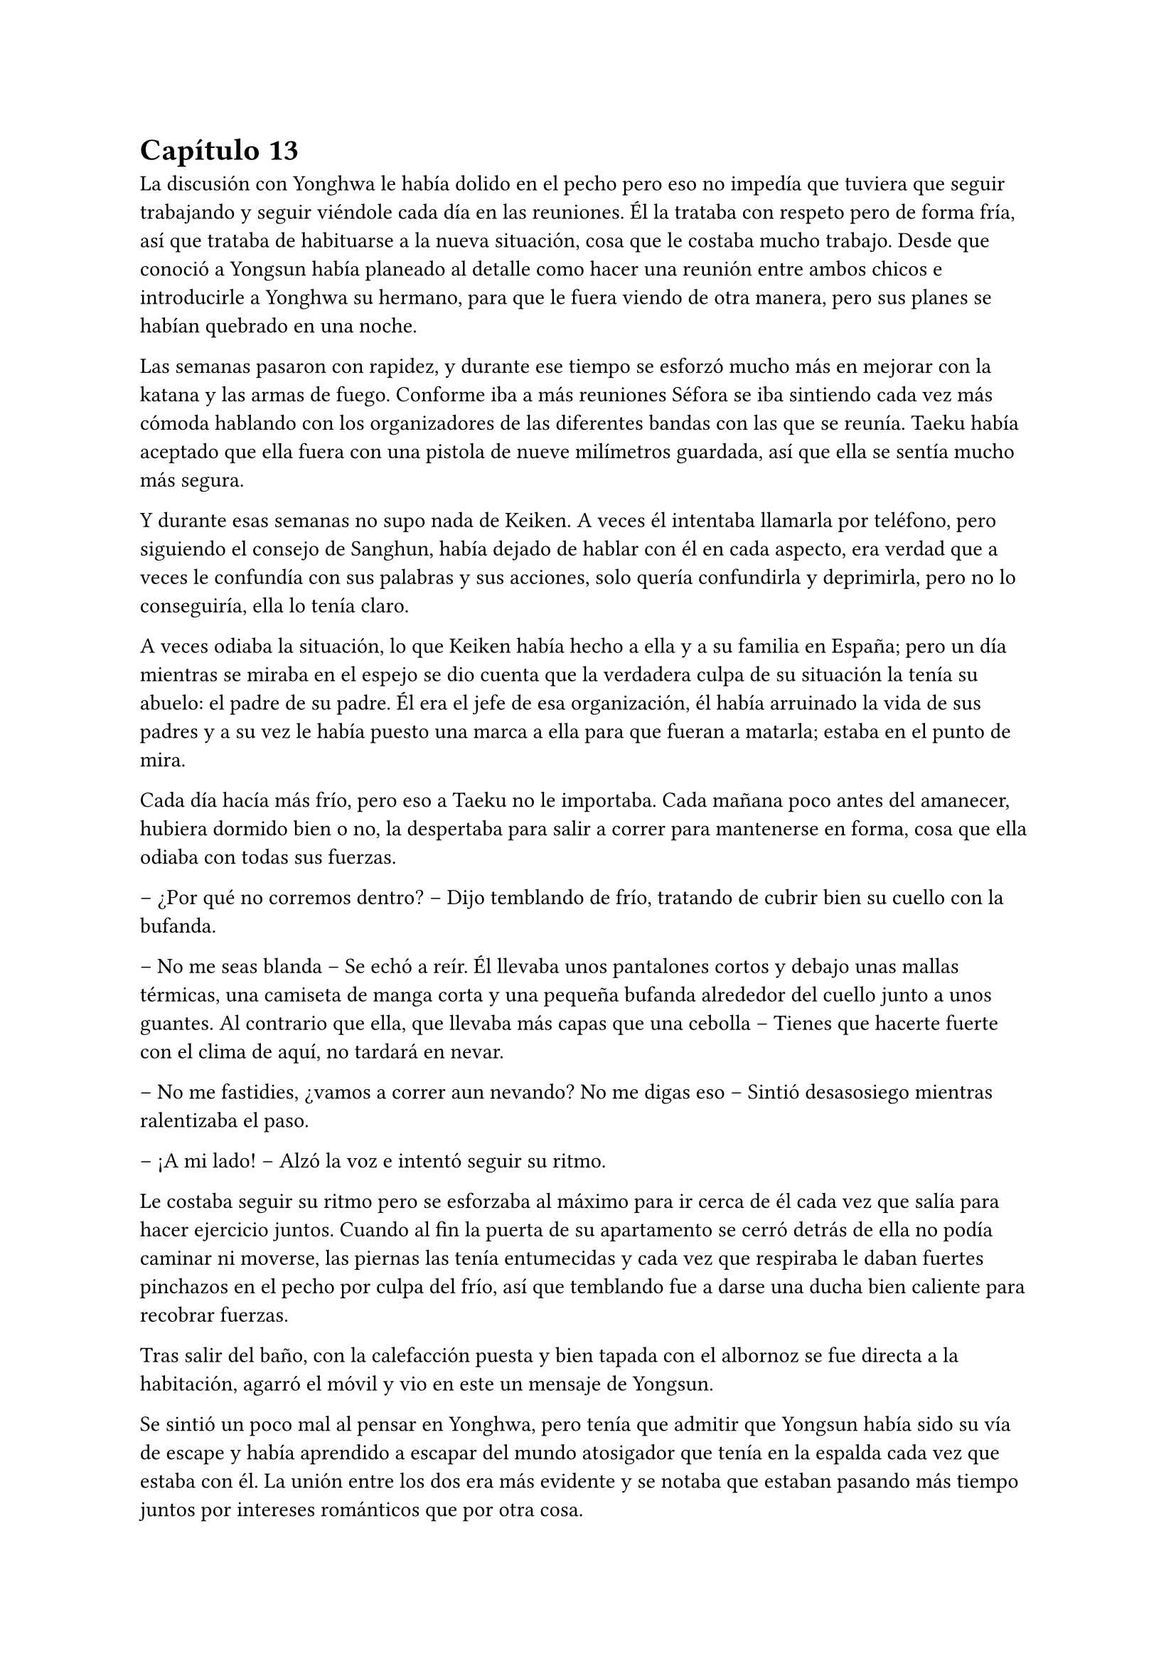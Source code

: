 = Capítulo 13

La discusión con Yonghwa le había dolido en el pecho pero eso no impedía que tuviera que seguir trabajando y seguir viéndole cada día en las reuniones. Él la trataba con respeto pero de forma fría, así que trataba de habituarse a la nueva situación, cosa que le costaba mucho trabajo. Desde que conoció a Yongsun había planeado al detalle como hacer una reunión entre ambos chicos e introducirle a Yonghwa su hermano, para que le fuera viendo de otra manera, pero sus planes se habían quebrado en una noche.

Las semanas pasaron con rapidez, y durante ese tiempo se esforzó mucho más en mejorar con la katana y las armas de fuego. Conforme iba a más reuniones Séfora se iba sintiendo cada vez más cómoda hablando con los organizadores de las diferentes bandas con las que se reunía. Taeku había aceptado que ella fuera con una pistola de nueve milímetros guardada, así que ella se sentía mucho más segura.

Y durante esas semanas no supo nada de Keiken. A veces él intentaba llamarla por teléfono, pero siguiendo el consejo de Sanghun, había dejado de hablar con él en cada aspecto, era verdad que a veces le confundía con sus palabras y sus acciones, solo quería confundirla y deprimirla, pero no lo conseguiría, ella lo tenía claro. 

A veces odiaba la situación, lo que Keiken había hecho a ella y a su familia en España; pero un día mientras se miraba en el espejo se dio cuenta que la verdadera culpa de su situación la tenía su abuelo: el padre de su padre. Él era el jefe de esa organización, él había arruinado la vida de sus padres y a su vez le había puesto una marca a ella para que fueran a matarla; estaba en el punto de mira.

Cada día hacía más frío, pero eso a Taeku no le importaba. Cada mañana poco antes del amanecer, hubiera dormido bien o no, la despertaba para salir a correr para mantenerse en forma, cosa que ella odiaba con todas sus fuerzas.

-- ¿Por qué no corremos dentro? -- Dijo temblando de frío, tratando de cubrir bien su cuello con la bufanda.

-- No me seas blanda -- Se echó a reír. Él llevaba unos pantalones cortos y debajo unas mallas térmicas, una camiseta de manga corta y una pequeña bufanda alrededor del cuello junto a unos guantes. Al contrario que ella, que llevaba más capas que una cebolla -- Tienes que hacerte fuerte con el clima de aquí, no tardará en nevar.

-- No me fastidies, ¿vamos a correr aun nevando? No me digas eso -- Sintió desasosiego mientras ralentizaba el paso.

-- ¡A mi lado! -- Alzó la voz e intentó seguir su ritmo.

Le costaba seguir su ritmo pero se esforzaba al máximo para ir cerca de él cada vez que salía para hacer ejercicio juntos. Cuando al fin la puerta de su apartamento se cerró detrás de ella no podía caminar ni moverse, las piernas las tenía entumecidas y cada vez que respiraba le daban fuertes pinchazos en el pecho por culpa del frío, así que temblando fue a darse una ducha bien caliente para recobrar fuerzas.

Tras salir del baño, con la calefacción puesta y bien tapada con el albornoz se fue directa a la habitación, agarró el móvil y vio en este un mensaje de Yongsun. 

Se sintió un poco mal al pensar en Yonghwa, pero tenía que admitir que Yongsun había sido su vía de escape y había aprendido a escapar del mundo atosigador que tenía en la espalda cada vez que estaba con él. La unión entre los dos era más evidente y se notaba que estaban pasando más tiempo juntos por intereses románticos que por otra cosa.

Uno de esos días que Séfora se permitía ser normal, estaba en el pequeño apartamento que Yongsun tenía alquilado, (y que los chicos tenían muy vigilados), estaban con la televisión encendida mientras ella tenía las piernas subidas en el regazo del chico y se miraban muy de cerca después de furtivos y pequeños besos en los labios.

-- Séfora -- Susurró el chico cerca de los labios de ella, esbozando una pequeña sonrisa -- Quiero preguntarte algo -- El corazón de ambos latían a toda velocidad. Ya habían hablado de los sentimientos que tenían el uno hacia el otro y era algo que quedaba más que obvio que se correspondían -- ¿Quieres ser mi novia?

-- Claro -- Se le escapó una pequeña risa y abrazó el cuello del chico para volver a besarle. Ella notó como el cuerpo de él dejaba de estar tenso ante la respuesta positiva de la chica y pudieron disfrutar de una noche tranquila.

Yongsun se convirtió en la única persona que consiguió que Séfora no perdiera la cordura en ese mundo tan difícil. Él la llevaba a una realidad paralela, así que podía fingir durante el tiempo que estaban juntos que tan solo era una turista visitando a su familia en Japón, con tan solo dieciocho años y sin complicaciones en su futuro.

El único problema que había entre ambos era que ella esquivaba el hablar de su familia abiertamente. Aún no se había inventado una excusa lo bastante buena para que él rehusara el conocer a su supuesto hermano, quien era Taeku, y conocer más a fondo a su familia.

Pero aquello era algo que ya le habían advertido. No podía mezclar ambos mundos porque no quería perjudicar en ningún momento a Yongsun, quien se había convertido de un salvavidas a su realidad más fuerte.

Estaba en la puerta del baño a punto de ir a su dormitorio mientras mandaba mensajes con una sonrisa algo tonta, sujetando la toalla con los brazos para que no cayera al suelo cuando escuchó un resoplido. Alzó la cabeza y Yonghwa la miraba con desprecio.

-- Qué haces aquí -- Dejó a un lado el teléfono y le miró de la misma manera que él lo hacía. Aquello le dolía, pero no podía ser la que diera el brazo a torcer, él no tenía motivos porque no le había involucrado en nada.

-- Jongtae dice que te prepares -- Se metió las manos a los bolsillos -- Sanghun quiere verte.

-- Y por qué no baja él.

-- Buena pregunta.

El chico se marchó sin decir nada más y Séfora se llevó la mano al pecho, le dolía que ambos se tratasen así, pero no quería mostrar flaqueza alguna delante de él.

Ya en el coche, arreglada y con Taeku y Jongtae en este se marcharon a casa de Sanghun. A veces el abogado proponía reuniones muy repentinas, de un momento a otro y era de vital importancia que se presentara allí sin rechistar. Estaba aprendiendo y llegaría un momento en el que sería ella quien le obligara a él a realizar reuniones repentinas. O al menos eso se decía cada vez que el coche se dirigía a aquella casa.

-- La verdad es que esta reunión ha sido bastante urgente, no sé qué habrá pasado -- Tae se quedó pensativo mientras miraba por la ventana.

-- Yo si que no lo sé -- Ella se encogió de hombros alzando las manos y suspirando -- Sanghun es tan misterioso. ¿Por qué no me llama a mi cuando quiere concertar una reunión?

-- Supongo que es por la confianza que tenemos -- Tae esbozó una sonrisa.

El camino a la mansión de Sanghun fue tranquilo. Jongtae y Taeku hablaban a cerca de un videojuego que se acababan de comprar y que no podrían disfrutar por irse esa tarde, pero que sin duda se pasarían toda la noche jugando si hacía falta. Séfora soltó un suspiro muy suave pensando en la vida que los que iban en el coche llevaban. Ellos pensando en videjuegos y ella pensando en qué iba a hablar con Sanghun. Eran tan diferentes.

Ya había hablado con todos los que debía hacerlo de su noviazgo con Yongsun y a regañadientes lo habían aceptado, tampoco les quedaba otra ya que ella había sido muy insistente en que lo aceptaran. Había recibido instrucciones claras que no podía hablar con él de todo lo que se hacía de forma clandestina y sobre lo que se dedicaba ella allí. Hicieron mucho hincapié en que la vida de Yongsun estaba en riesgo si se enteraba de la verdad.

Él no le había contado mucho a cerca de los orígenes de su familia, o por lo menos no había profundizado en lo que ella sabía por la carta que había recibido Yonghwa, pero tampoco tenía interés en presionarle para que le dijera algo, ya que ella tampoco podía profundizar en su familia. Se podía decir que era huérfana, no tenía nadie de sangre que estuviera vivo y sintiera interés por ella, así que tomó a sus cinco compañeros como parte de su familia hacía poco más de un año.

El Coche paró en la puerta de casa de Sanghun y ella salió de sus pensamientos. Se bajaron del coche y sin decir mucho las puertas se abrieron dejando que ellos entraran directamente al despacho del abogado, quien les estaba esperando de pie al lado de la mesa, con su traje de chaqueta impoluto.

Séfora no pudo evitar mirar al hombre que parecía agotado, pero trataba de dar su mejor aspecto. Era alto, muy guapo y el traje se le ajustaba muy bien al cuerpo. El abogado tosió para captar la atención de los recién llegados.

-- Bien tenemos un problema -- Se cruzó de brazos sobre el pecho y la corbata se arrugó un poco -- acabo de llegar de una reunión y me encuentro con un fax de una amenaza.

-- ¿Cómo? -- Su secretaria le entregó un papel mecanografiado sin firma a Séfora el cual leyó detenidamente.

_Katsura. Vigila lo que hace. Planea algo gordo. Hay que amenazarlo con algo serio_

-- ¿Ese es el tipo que conocí en el casino? -- Preguntó dejando el papel que le habían entregado a un lado y la chica lo volvió a agarrar para irse de allí. Sanghun asintió.

-- Vas a ir a verle -- Sanghun descruzó los brazos y apretó los puños -- te harás de valer y le vas a decir que o acepta las nuevas condiciones o paga todo lo que te debe.

Tras decir aquello Séfora hizo memoria sobre el informe que tenía en casa que hablaba de Katsura. Su familia había sido adoptada en el grupo familiar después de endeudarse hasta los dientes, había perdido todo por culpa del juego y se había refugiado en su abuelo pidiendo un trabajo para mantener a su familia. Finalmente había sabido como manejar los casinos pequeños que habían repartidos con amenazas para que no volviera a jugar nunca más, cosa que había cumplido en todos estos años.

Pero por mucho que trabajaba la deuda no había disminuido, sino que tenía una vida lujosa con su esposa e hijos que parecía imposible para alguien que llevaba unos pequeños locales. El primer paso de la amenaza para que la aceptara era el dinero y el segundo paso era algo que ella no quería ni pensar pero que estaba escrito igualmente en aquel informe. Deseó que no llegar a ese extremo.

-- Si es listo sabrá lo que le espera si no acepta este ultimátum -- Dijo Sanghun mirando a los dos chicos -- Id ahora mismo, este chivatazo me llegó ayer, no perdamos más tiempo.

-- ¿Y si no lo aceptara? -- Preguntó Séfora sabiendo cual era la respuesta.

No le respondió, pero su expresión seria y su ceño fruncido fue respuesta más que suficiente. Sin demora se montaron en el coche y de nuevo volvieron al local de máquinas de juegos donde estaban las mismas personas o puede que más en la misma situación que la última vez. Sentía pena, pero ya no tenía tiempo de pensar en ellos, esta vez pensaba en lo que Taeku le había dicho por el camino.

-- Recuerdas el informe ¿no? -- Ella asintió con la cabeza mirando el móvil, le había hecho alguna foto a los papeles.

-- Debe mucho dinero -- Dijo mientras pasaba las fotos despacio -- ¿crees que aceptará tan fácilmente mi amenaza?

-- Sabe lo que le toca si no la acepta. -- Se encogió de hombros y resopló -- Por favor, elimina de todas las maneras posibles esas fotos antes de entrar al local, sabes que no me gusta que esos papeles salgan de casa.

Antes de atravesar la puerta color rosa las fotos ya habían desaparecido y nunca habían estado en ese dispositivo móvil. Katsura les recibió con una sonrisa de superioridad, a un lado de la habitación estaban Aoi y Kanon con un gesto indescifrable con respecto a la situación; una mezcla de me importa todo una mierda y a la vez es todo súper importante.

-- Sabía que tarde o temprano te volverías a dejar caer por aquí -- Dijo y se puso en pie de su silla donde controlaba varios monitores de ordenador -- ¿Has recapacitado? ¿Vienes a despedirte de mi?

-- A lo que vengo... -- Miré de reojo a Jongtae y a Taeku. Ellos habían depositado la fuerza de la conversación en ella, tenía que hacerse de valer y lo iba a demostrar. Tenía a ambos chicos a ambos lados de ella,s e sentía protegida con ellos -- ...es a preguntarte si estás seguro en tu decisión de apoyar a quien estás apoyando.

-- Nada ha cambiado -- Dijo sorprendido mientras negaba con la cabeza y abría mucho los diminutos ojos juntos que tenía -- ¿qué te hace pensar que ha cambiado mi opinión?

-- Quería escucharlo de tu boca, -- Sonrió y ladeó la cabeza hacia un lado. Miró sus uñas largas que en ese momento eran color blanco mármol y se hizo la interesante, ganando tiempo para calmar sus nervios -- y me alegro que lo hayas dicho, porque al cambiar tu opinión sobre mi familia te voy a pedir de forma algo educada que me devuelvas el dinero que te dimos.

-- ¿Qué? -- Su rostro se crispó y tensó los hombros -- A ti no te debo nada, tú no me diste nada.

-- Pero fue mi abuelo quien te lo prestó, -- esbozó una amplia sonrisa -- yo soy Séfora Watashime le pese a quien le pese.

-- Me niego.

-- Te puedes negar todo lo que quieras pero nada va a cambiar quién soy y el dinero que me debes -- Se giró ligeramente hacia los dos guardaespaldas del hombre que seguían con la misma expresión -- así que tienes dos opciones: o lo aceptas o me das todo el dinero. No quiero pensar en una tercera opción.

-- Que me vas a hacer tú, niñata -- La señaló con un dedo delgado y largo -- No eres más que una mocosa que no sabe nada de esto, de este mundo, de lo que dejó tu abuelo. Si estuviera vivo, si el estúpido hijo que tuvo…

En cuanto nombró a su padre no lo pensó, desenfundó el arma que llevaba en la espalda y la cargó apuntando a su cabeza. Sus ojos se abrieron mucho pero en una décima de segundo sonrió al ver como Aoi y Kanon les apuntaban con sus respectivas armas. En aquella sala habían cinco pistolas cargadas y a punto de disparar.

-- Vuelve a decir algo malo de mi padre y te puedo asegurar que te vas a reunir con mi abuelo -- Dijo en un tono amenazante y pudo ver en su rostro que le había creído. Tragó saliva.

-- Largo de aquí. No vengas a mi casa a amenazarme con un arma nunca más -- Señaló la puerta.

Respiró hondo y vió a Jongtae y Taeku con las armas en las manos apuntando a los otros dos hombres que también nos apuntaban con las armas. La sangre en el cuerpo se le heló y quitó la carga a la pistola, alzó las manos y despacio volvió a guardar el arma. Los otros tardaron pero hicieron lo mismo.

-- De acuerdo -- Dijo y dejó sus manos libres -- Te doy cinco días. Ni uno más. Si no tengo noticias tuyas en cinco días te vas a arrepentir de tocarme las narices.

Pudo escuchar como le insultaba descaradamente mientras salía del local asqueada viendo ahora a monstruos atados a las máquinas, no le daban pena.